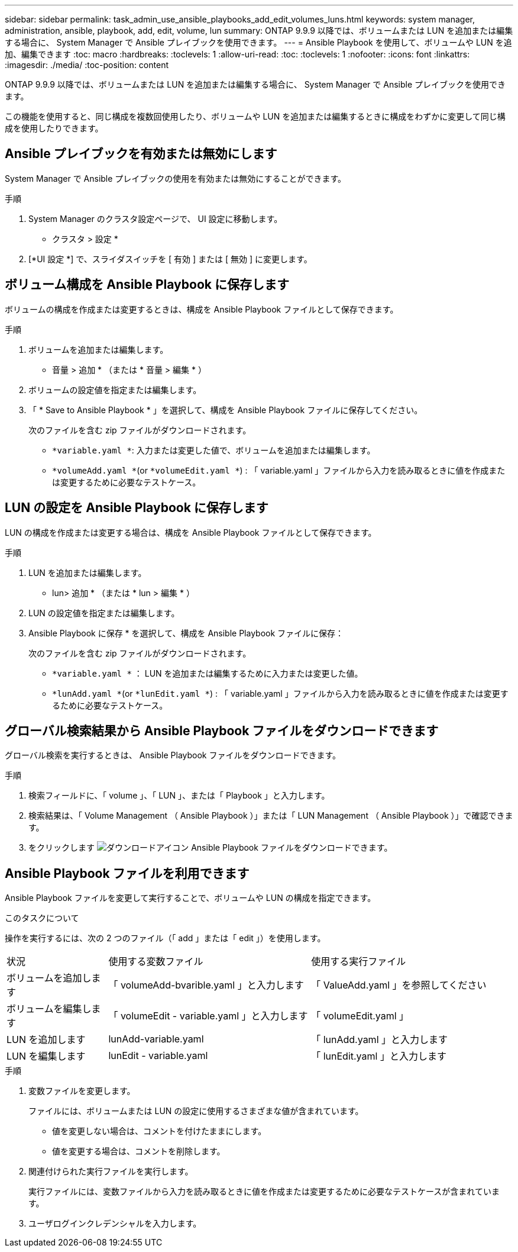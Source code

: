 ---
sidebar: sidebar 
permalink: task_admin_use_ansible_playbooks_add_edit_volumes_luns.html 
keywords: system manager, administration, ansible, playbook, add, edit, volume, lun 
summary: ONTAP 9.9.9 以降では、ボリュームまたは LUN を追加または編集する場合に、 System Manager で Ansible プレイブックを使用できます。 
---
= Ansible Playbook を使用して、ボリュームや LUN を追加、編集できます
:toc: macro
:hardbreaks:
:toclevels: 1
:allow-uri-read: 
:toc: 
:toclevels: 1
:nofooter: 
:icons: font
:linkattrs: 
:imagesdir: ./media/
:toc-position: content


[role="lead"]
ONTAP 9.9.9 以降では、ボリュームまたは LUN を追加または編集する場合に、 System Manager で Ansible プレイブックを使用できます。

この機能を使用すると、同じ構成を複数回使用したり、ボリュームや LUN を追加または編集するときに構成をわずかに変更して同じ構成を使用したりできます。



== Ansible プレイブックを有効または無効にします

System Manager で Ansible プレイブックの使用を有効または無効にすることができます。

.手順
. System Manager のクラスタ設定ページで、 UI 設定に移動します。
+
* クラスタ > 設定 *

. [*UI 設定 *] で、スライダスイッチを [ 有効 ] または [ 無効 ] に変更します。




== ボリューム構成を Ansible Playbook に保存します

ボリュームの構成を作成または変更するときは、構成を Ansible Playbook ファイルとして保存できます。

.手順
. ボリュームを追加または編集します。
+
* 音量 > 追加 * （または * 音量 > 編集 * ）

. ボリュームの設定値を指定または編集します。
. 「 * Save to Ansible Playbook * 」を選択して、構成を Ansible Playbook ファイルに保存してください。
+
次のファイルを含む zip ファイルがダウンロードされます。

+
** `*variable.yaml *`: 入力または変更した値で、ボリュームを追加または編集します。
** `*volumeAdd.yaml *`(or `*volumeEdit.yaml *`) : 「 variable.yaml 」ファイルから入力を読み取るときに値を作成または変更するために必要なテストケース。






== LUN の設定を Ansible Playbook に保存します

LUN の構成を作成または変更する場合は、構成を Ansible Playbook ファイルとして保存できます。

.手順
. LUN を追加または編集します。
+
* lun> 追加 * （または * lun > 編集 * ）

. LUN の設定値を指定または編集します。
. Ansible Playbook に保存 * を選択して、構成を Ansible Playbook ファイルに保存：
+
次のファイルを含む zip ファイルがダウンロードされます。

+
** `*variable.yaml *` ： LUN を追加または編集するために入力または変更した値。
** `*lunAdd.yaml *`(or `*lunEdit.yaml *`) : 「 variable.yaml 」ファイルから入力を読み取るときに値を作成または変更するために必要なテストケース。






== グローバル検索結果から Ansible Playbook ファイルをダウンロードできます

グローバル検索を実行するときは、 Ansible Playbook ファイルをダウンロードできます。

.手順
. 検索フィールドに、「 volume 」、「 LUN 」、または「 Playbook 」と入力します。
. 検索結果は、「 Volume Management （ Ansible Playbook ）」または「 LUN Management （ Ansible Playbook ）」で確認できます。
. をクリックします image:icon_download.gif["ダウンロードアイコン"] Ansible Playbook ファイルをダウンロードできます。




== Ansible Playbook ファイルを利用できます

Ansible Playbook ファイルを変更して実行することで、ボリュームや LUN の構成を指定できます。

.このタスクについて
操作を実行するには、次の 2 つのファイル（「 add 」または「 edit 」）を使用します。

[cols="20,40,40"]
|===


| 状況 | 使用する変数ファイル | 使用する実行ファイル 


| ボリュームを追加します | 「 volumeAdd-bvarible.yaml 」と入力します | 「 ValueAdd.yaml 」を参照してください 


| ボリュームを編集します | 「 volumeEdit - variable.yaml 」と入力します | 「 volumeEdit.yaml 」 


| LUN を追加します | lunAdd-variable.yaml | 「 lunAdd.yaml 」と入力します 


| LUN を編集します | lunEdit - variable.yaml | 「 lunEdit.yaml 」と入力します 
|===
.手順
. 変数ファイルを変更します。
+
ファイルには、ボリュームまたは LUN の設定に使用するさまざまな値が含まれています。

+
** 値を変更しない場合は、コメントを付けたままにします。
** 値を変更する場合は、コメントを削除します。


. 関連付けられた実行ファイルを実行します。
+
実行ファイルには、変数ファイルから入力を読み取るときに値を作成または変更するために必要なテストケースが含まれています。

. ユーザログインクレデンシャルを入力します。

